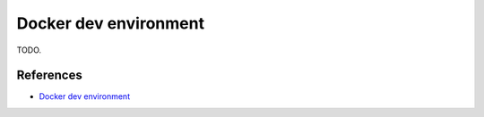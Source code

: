 Docker dev environment
=============================

TODO.

References
--------------

- `Docker dev environment <https://docs.docker.com/desktop/dev-environments/>`_
